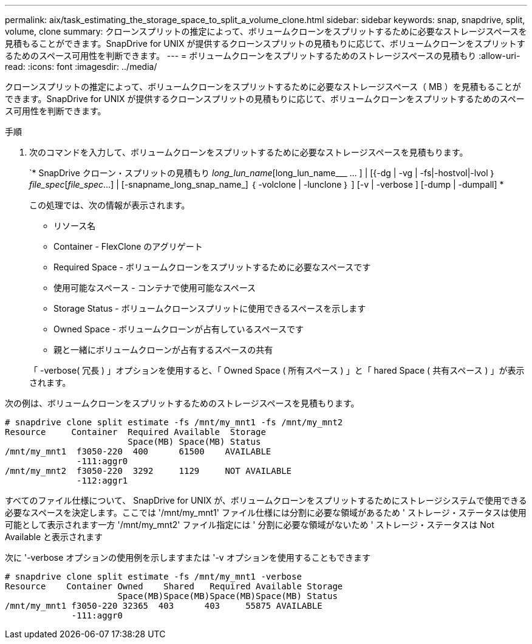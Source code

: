 ---
permalink: aix/task_estimating_the_storage_space_to_split_a_volume_clone.html 
sidebar: sidebar 
keywords: snap, snapdrive, split, volume, clone 
summary: クローンスプリットの推定によって、ボリュームクローンをスプリットするために必要なストレージスペースを見積もることができます。SnapDrive for UNIX が提供するクローンスプリットの見積もりに応じて、ボリュームクローンをスプリットするためのスペース可用性を判断できます。 
---
= ボリュームクローンをスプリットするためのストレージスペースの見積もり
:allow-uri-read: 
:icons: font
:imagesdir: ../media/


[role="lead"]
クローンスプリットの推定によって、ボリュームクローンをスプリットするために必要なストレージスペース（ MB ）を見積もることができます。SnapDrive for UNIX が提供するクローンスプリットの見積もりに応じて、ボリュームクローンをスプリットするためのスペース可用性を判断できます。

.手順
. 次のコマンドを入力して、ボリュームクローンをスプリットするために必要なストレージスペースを見積もります。
+
`* SnapDrive クローン・スプリットの見積もり [-lun]_long_lun_name_[long_lun_name___ … ] | [{-dg | -vg | -fs|-hostvol|-lvol ｝ _file_spec_[_file_spec_...] | [-snapname_long_snap_name_] ｛ -volclone | -lunclone ｝ ] [-v | -verbose ] [-dump | -dumpall] *

+
この処理では、次の情報が表示されます。

+
** リソース名
** Container - FlexClone のアグリゲート
** Required Space - ボリュームクローンをスプリットするために必要なスペースです
** 使用可能なスペース - コンテナで使用可能なスペース
** Storage Status - ボリュームクローンスプリットに使用できるスペースを示します
** Owned Space - ボリュームクローンが占有しているスペースです
** 親と一緒にボリュームクローンが占有するスペースの共有


+
「 -verbose( 冗長 ) 」オプションを使用すると、「 Owned Space ( 所有スペース ) 」と「 hared Space ( 共有スペース ) 」が表示されます。



次の例は、ボリュームクローンをスプリットするためのストレージスペースを見積もります。

[listing]
----
# snapdrive clone split estimate -fs /mnt/my_mnt1 -fs /mnt/my_mnt2
Resource     Container  Required Available  Storage
                        Space(MB) Space(MB) Status
/mnt/my_mnt1  f3050-220  400      61500    AVAILABLE
              -111:aggr0
/mnt/my_mnt2  f3050-220  3292     1129     NOT AVAILABLE
              -112:aggr1
----
すべてのファイル仕様について、 SnapDrive for UNIX が、ボリュームクローンをスプリットするためにストレージシステムで使用できる必要なスペースを決定します。ここでは '/mnt/my_mnt1' ファイル仕様には分割に必要な領域があるため ' ストレージ・ステータスは使用可能として表示されます一方 '/mnt/my_mnt2' ファイル指定には ' 分割に必要な領域がないため ' ストレージ・ステータスは Not Available と表示されます

次に '-verbose オプションの使用例を示しますまたは '-v オプションを使用することもできます

[listing]
----
# snapdrive clone split estimate -fs /mnt/my_mnt1 -verbose
Resource    Container Owned    Shared   Required Available Storage
                      Space(MB)Space(MB)Space(MB)Space(MB) Status
/mnt/my_mnt1 f3050-220 32365  403      403     55875 AVAILABLE
             -111:aggr0
----